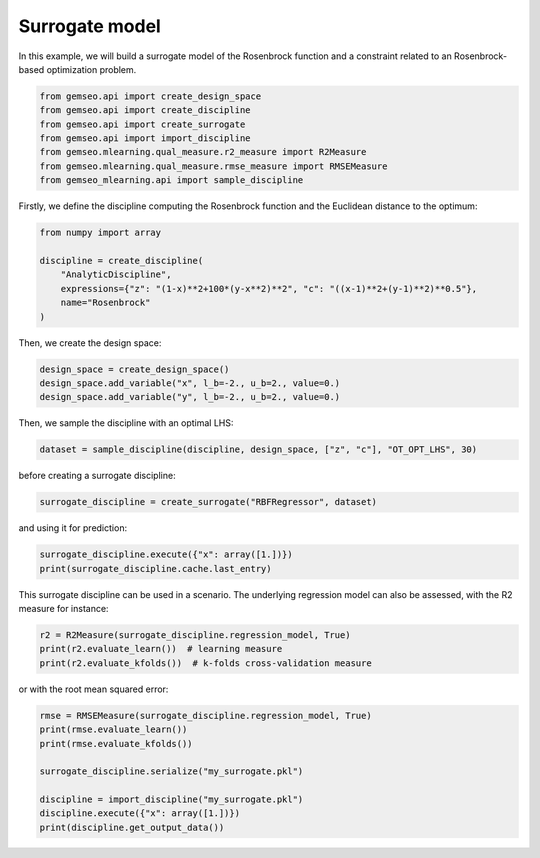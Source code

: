 
.. DO NOT EDIT.
.. THIS FILE WAS AUTOMATICALLY GENERATED BY SPHINX-GALLERY.
.. TO MAKE CHANGES, EDIT THE SOURCE PYTHON FILE:
.. "examples/plot_surrogate.py"
.. LINE NUMBERS ARE GIVEN BELOW.

.. only:: html

    .. note::
        :class: sphx-glr-download-link-note

        Click :ref:`here <sphx_glr_download_examples_plot_surrogate.py>`
        to download the full example code

.. rst-class:: sphx-glr-example-title

.. _sphx_glr_examples_plot_surrogate.py:


Surrogate model
===============

In this example,
we will build a surrogate model of the Rosenbrock function
and a constraint related to an Rosenbrock-based optimization problem.

.. GENERATED FROM PYTHON SOURCE LINES 9-17

.. code-block:: default

    from gemseo.api import create_design_space
    from gemseo.api import create_discipline
    from gemseo.api import create_surrogate
    from gemseo.api import import_discipline
    from gemseo.mlearning.qual_measure.r2_measure import R2Measure
    from gemseo.mlearning.qual_measure.rmse_measure import RMSEMeasure
    from gemseo_mlearning.api import sample_discipline








.. GENERATED FROM PYTHON SOURCE LINES 18-21

Firstly,
we define the discipline computing the Rosenbrock function
and the Euclidean distance to the optimum:

.. GENERATED FROM PYTHON SOURCE LINES 21-29

.. code-block:: default

    from numpy import array

    discipline = create_discipline(
        "AnalyticDiscipline",
        expressions={"z": "(1-x)**2+100*(y-x**2)**2", "c": "((x-1)**2+(y-1)**2)**0.5"},
        name="Rosenbrock"
    )








.. GENERATED FROM PYTHON SOURCE LINES 30-31

Then, we create the design space:

.. GENERATED FROM PYTHON SOURCE LINES 31-35

.. code-block:: default

    design_space = create_design_space()
    design_space.add_variable("x", l_b=-2., u_b=2., value=0.)
    design_space.add_variable("y", l_b=-2., u_b=2., value=0.)








.. GENERATED FROM PYTHON SOURCE LINES 36-38

Then,
we sample the discipline with an optimal LHS:

.. GENERATED FROM PYTHON SOURCE LINES 38-40

.. code-block:: default

    dataset = sample_discipline(discipline, design_space, ["z", "c"], "OT_OPT_LHS", 30)








.. GENERATED FROM PYTHON SOURCE LINES 41-42

before creating a surrogate discipline:

.. GENERATED FROM PYTHON SOURCE LINES 42-44

.. code-block:: default

    surrogate_discipline = create_surrogate("RBFRegressor", dataset)








.. GENERATED FROM PYTHON SOURCE LINES 45-46

and using it for prediction:

.. GENERATED FROM PYTHON SOURCE LINES 46-49

.. code-block:: default

    surrogate_discipline.execute({"x": array([1.])})
    print(surrogate_discipline.cache.last_entry)





.. rst-class:: sphx-glr-script-out

 .. code-block:: none

    CacheEntry(inputs={'x': array([1.]), 'y': array([0.01176985])}, outputs={'c': array([0.95861794]), 'z': array([97.71890412])}, jacobian={})




.. GENERATED FROM PYTHON SOURCE LINES 50-53

This surrogate discipline can be used in a scenario.
The underlying regression model can also be assessed,
with the R2 measure for instance:

.. GENERATED FROM PYTHON SOURCE LINES 53-57

.. code-block:: default

    r2 = R2Measure(surrogate_discipline.regression_model, True)
    print(r2.evaluate_learn())  # learning measure
    print(r2.evaluate_kfolds())  # k-folds cross-validation measure





.. rst-class:: sphx-glr-script-out

 .. code-block:: none

    [1. 1.]
    [0.99761202 0.82477247]




.. GENERATED FROM PYTHON SOURCE LINES 58-59

or with the root mean squared error:

.. GENERATED FROM PYTHON SOURCE LINES 59-67

.. code-block:: default

    rmse = RMSEMeasure(surrogate_discipline.regression_model, True)
    print(rmse.evaluate_learn())
    print(rmse.evaluate_kfolds())

    surrogate_discipline.serialize("my_surrogate.pkl")

    discipline = import_discipline("my_surrogate.pkl")
    discipline.execute({"x": array([1.])})
    print(discipline.get_output_data())



.. rst-class:: sphx-glr-script-out

 .. code-block:: none

    [1.11483936e-15 2.57850552e-12]
    [4.48459644e-02 2.47187197e+02]
    {'c': array([0.95861794]), 'z': array([97.71890412])}





.. rst-class:: sphx-glr-timing

   **Total running time of the script:** ( 0 minutes  0.231 seconds)


.. _sphx_glr_download_examples_plot_surrogate.py:

.. only:: html

  .. container:: sphx-glr-footer sphx-glr-footer-example


    .. container:: sphx-glr-download sphx-glr-download-python

      :download:`Download Python source code: plot_surrogate.py <plot_surrogate.py>`

    .. container:: sphx-glr-download sphx-glr-download-jupyter

      :download:`Download Jupyter notebook: plot_surrogate.ipynb <plot_surrogate.ipynb>`


.. only:: html

 .. rst-class:: sphx-glr-signature

    `Gallery generated by Sphinx-Gallery <https://sphinx-gallery.github.io>`_
